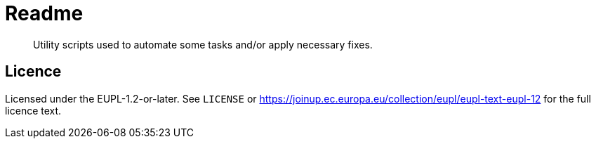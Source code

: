 = Readme
:icons: font

[abstract]
--
Utility scripts used to automate some tasks and/or apply necessary fixes.
--


== Licence

Licensed under the EUPL-1.2-or-later.
See `LICENSE` or https://joinup.ec.europa.eu/collection/eupl/eupl-text-eupl-12 for the full licence text.
